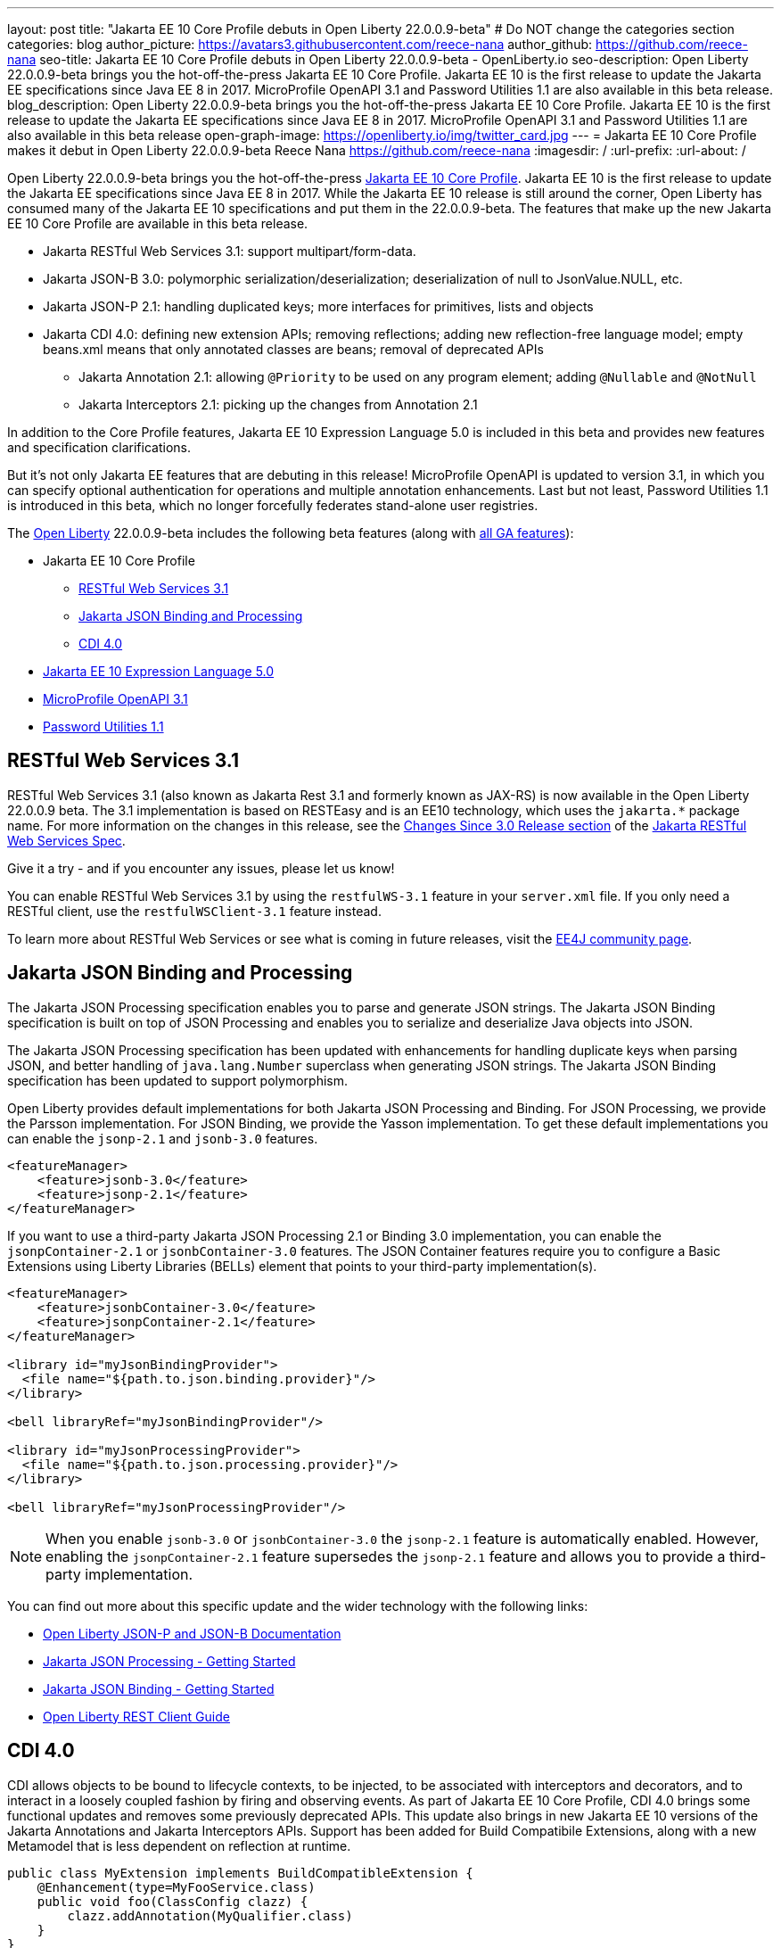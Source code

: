 ---
layout: post
title: "Jakarta EE 10 Core Profile debuts in Open Liberty 22.0.0.9-beta"
# Do NOT change the categories section
categories: blog
author_picture: https://avatars3.githubusercontent.com/reece-nana
author_github: https://github.com/reece-nana
seo-title: Jakarta EE 10 Core Profile debuts in Open Liberty 22.0.0.9-beta - OpenLiberty.io
seo-description: Open Liberty 22.0.0.9-beta brings you the hot-off-the-press Jakarta EE 10 Core Profile. Jakarta EE 10 is the first release to update the Jakarta EE specifications since Java EE 8 in 2017.  MicroProfile OpenAPI 3.1 and Password Utilities 1.1 are also available in this beta release.
blog_description: Open Liberty 22.0.0.9-beta brings you the hot-off-the-press Jakarta EE 10 Core Profile. Jakarta EE 10 is the first release to update the Jakarta EE specifications since Java EE 8 in 2017.  MicroProfile OpenAPI 3.1 and Password Utilities 1.1 are also available in this beta release
open-graph-image: https://openliberty.io/img/twitter_card.jpg
---
= Jakarta EE 10 Core Profile makes it debut in Open Liberty 22.0.0.9-beta
Reece Nana <https://github.com/reece-nana>
:imagesdir: /
:url-prefix:
:url-about: /
//Blank line here is necessary before starting the body of the post.

Open Liberty 22.0.0.9-beta brings you the hot-off-the-press link:https://jakarta.ee/specifications/coreprofile/10/[Jakarta EE 10 Core Profile]. Jakarta EE 10 is the first release to update the Jakarta EE specifications since Java EE 8 in 2017. While the Jakarta EE 10 release is still around the corner, Open Liberty has consumed many of the Jakarta EE 10 specifications and put them in the 22.0.0.9-beta.  The features that make up the new Jakarta EE 10 Core Profile are available in this beta release. 

* Jakarta RESTful Web Services 3.1: support multipart/form-data.
* Jakarta JSON-B 3.0: polymorphic serialization/deserialization; deserialization of null to JsonValue.NULL, etc.
* Jakarta JSON-P 2.1: handling duplicated keys; more interfaces for primitives, lists and objects 
* Jakarta CDI 4.0: defining new extension APIs; removing reflections; adding new reflection-free language model; empty beans.xml means that only annotated classes are beans; removal of deprecated APIs
** Jakarta Annotation 2.1: allowing `@Priority` to be used on any program element; adding `@Nullable` and `@NotNull`
** Jakarta Interceptors 2.1: picking up the changes from Annotation 2.1

In addition to the Core Profile features, Jakarta EE 10 Expression Language 5.0 is included in this beta and provides new features and specification clarifications.   

But it's not only Jakarta EE features that are debuting in this release!  MicroProfile OpenAPI is updated to version 3.1, in which you can specify optional authentication for operations and multiple annotation enhancements.  Last but not least, Password Utilities 1.1 is introduced in this beta, which no longer forcefully federates stand-alone user registries.


The link:{url-about}[Open Liberty] 22.0.0.9-beta includes the following beta features (along with link:{url-prefix}/docs/latest/reference/feature/feature-overview.html[all GA features]):

* Jakarta EE 10 Core Profile
** <<restful, RESTful Web Services 3.1>>
** <<json, Jakarta JSON Binding and Processing>>
** <<cdi, CDI 4.0>>
* <<expression, Jakarta EE 10 Expression Language 5.0>>
* <<microprofile, MicroProfile OpenAPI 3.1>>
* <<password, Password Utilities 1.1>>

[#restful]
== RESTful Web Services 3.1

RESTful Web Services 3.1 (also known as Jakarta Rest 3.1 and formerly known as JAX-RS) is now available in the Open Liberty 22.0.0.9 beta. The 3.1 implementation is based on RESTEasy and is  an EE10 technology, which uses the `jakarta.*` package name. For more information on the changes in this release, see the link:https://jakarta.ee/specifications/restful-ws/3.1/jakarta-restful-ws-spec-3.1.html#changes-since-3.0-release[Changes Since 3.0 Release section] of the link:https://jakarta.ee/specifications/restful-ws/3.1/jakarta-restful-ws-spec-3.1.html[Jakarta RESTful Web Services Spec].

Give it a try - and if you encounter any issues, please let us know!

You can enable RESTful Web Services 3.1 by using the `restfulWS-3.1` feature in your `server.xml` file. If you only need a RESTful client,  use the `restfulWSClient-3.1` feature instead.

To learn more about RESTful Web Services or see what is coming in future releases, visit the link:https://projects.eclipse.org/projects/ee4j.rest[ EE4J community page].


[#json]
== Jakarta JSON Binding and Processing
The Jakarta JSON Processing specification enables you to parse and generate JSON strings. The Jakarta JSON Binding specification is built on top of JSON Processing and enables you to serialize and deserialize Java objects into JSON.

The Jakarta JSON Processing specification has been updated with enhancements for handling duplicate keys when parsing JSON, and better handling of `java.lang.Number` superclass when generating JSON strings. The Jakarta JSON Binding specification has been updated to support polymorphism. 

Open Liberty provides default implementations for both Jakarta JSON Processing and Binding. For JSON Processing, we provide the Parsson implementation. For JSON Binding, we provide the Yasson implementation.
To get these default implementations you can enable the `jsonp-2.1` and `jsonb-3.0` features.

[source, xml]
----
<featureManager>
    <feature>jsonb-3.0</feature>
    <feature>jsonp-2.1</feature>
</featureManager>
----

If you want to use a third-party Jakarta JSON Processing 2.1 or Binding 3.0 implementation, you can enable the `jsonpContainer-2.1` or `jsonbContainer-3.0` features. The JSON Container features require you to configure a Basic Extensions using Liberty Libraries (BELLs) element that points to your third-party implementation(s).

[source, xml]
----
<featureManager>
    <feature>jsonbContainer-3.0</feature>
    <feature>jsonpContainer-2.1</feature>
</featureManager>

<library id="myJsonBindingProvider">
  <file name="${path.to.json.binding.provider}"/>
</library>

<bell libraryRef="myJsonBindingProvider"/>

<library id="myJsonProcessingProvider">
  <file name="${path.to.json.processing.provider}"/>
</library>

<bell libraryRef="myJsonProcessingProvider"/>
----

NOTE: When you enable `jsonb-3.0` or `jsonbContainer-3.0` the `jsonp-2.1` feature is automatically enabled. However, enabling the `jsonpContainer-2.1` feature supersedes the `jsonp-2.1` feature and allows you to provide a third-party implementation.

You can find out more about this specific update and the wider technology with the following links:

* link:{url-prefix}/docs/latest/json-p-b.html[Open Liberty JSON-P and JSON-B Documentation]
* link:https://javaee.github.io/jsonp/getting-started.html[Jakarta JSON Processing - Getting Started]
* link:https://javaee.github.io/jsonb-spec/getting-started.html[Jakarta JSON Binding - Getting Started]
* link:{url-prefix}/guides/rest-client-java.html[Open Liberty REST Client Guide]


[#cdi]
== CDI 4.0
CDI allows objects to be bound to lifecycle contexts, to be injected, to be associated with interceptors and decorators, and to interact in a loosely coupled fashion by firing and observing events.
As part of Jakarta EE 10 Core Profile, CDI 4.0 brings some functional updates and removes some previously deprecated APIs. This update also brings in new Jakarta EE 10 versions of the Jakarta Annotations and Jakarta Interceptors APIs.
Support has been added for Build Compatibile Extensions, along with a new Metamodel that is less dependent on reflection at runtime.

[source, java]
----
public class MyExtension implements BuildCompatibleExtension {
    @Enhancement(type=MyFooService.class)
    public void foo(ClassConfig clazz) {
        clazz.addAnnotation(MyQualifier.class)
    }
}
----

* In previous versions of CDI, an empty `beans.xml` file indicated that an archive should be treated as an Explicit Bean Archive (the equivalent of `bean-discovery-mode="all"`). In CDI 4.0, an empty `beans.xml` will now cause an archive to be treated as an Implicit Bean Archive (the equivalent of `bean-discovery-mode="annotated"`). Should it be needed, a configuration option has been provided to enable compatibility with previous versions.

In previous versions of CDI, a non-empty `beans.xml` file that did not include a version attribute defaulted to mean `bean-discovery-mode="all"`. In CDI 4.0, it defaults to `bean-discovery-mode="annotated"`.

Two new Observable Container State Events are added: Startup and Shutdown. Applications can listen for these events to be notified when the CDI container is starting up and being shut down.

A new Handle API is added to make programatic lookup of Beans and Instances easier.

In Jakarta Annotations 2.1, the `@priority` annotation can now be applied to any program element. This annotation is used by CDI 4.0 to allow Stereotypes to include a Priority annotation.

The following previously deprecated CDI APIs are removed.
* `@New qualifier`, which is replaced by `@dependent` beans in CDI 1.1 and later.

* `Bean#isNullable()`, which has not been used by the implementation since CDI 1.1.

* `BeanManager#fireEvent()`. Use `BeanManager.getEvent()` instead in CDI 2.0 and later. 

* `BeanManager#createInjectionTarget(AnnotatedType)`, which is replaced by `BeanManager#getInjectionTargetFactory(AnnotatedType)` in CDI 1.1 and later.

* `BeforeBeanDiscovery#addAnnotatedType(AnnotatedType)`, which is replaced by `BeforeBeanDiscovery#addAnnotatedType(AnnotatedType, String)` in CDI 1.1 and later.

* The Liberty configuration element has been superseded by a new element that applies to all versions of CDI (1.2 and newer).

[source, xml]
----
<cdi enableImplicitBeanArchives="false" emptyBeansXmlCDI3Compatibility="true"/>
----

The `enableImplicitBeanArchives` attribute is the same as it was in previous versions.
If set to `true`, which is the default, then archives that do not contain a `beans.xml` file are treated as Implicit Bean Archives and scanned for classes that have Bean Defining Annotations.
If set to `false`, then archives that do not contain a `beans.xml` file are not scanned for annotated classes.

The `emptyBeansXmlCDI3Compatibility` attribute applies only to CDI 4.0.
If set to `true`, then an archive that contains an empty `beans.xml` file is treated as an Explicit Bean Archive, as it was in CDI 3.0 and earlier.

If set to `false`, which is the default, then an archive that contains an empty `beans.xml` file is treated as an Implicit Bean Archive. This is equivalent to setting `bean-discovery-mode="annotated"`.

[source, xml]
----
<featureManager>
  <feature>cdi-4.0</feature>
</featureManager>

<cdi enableImplicitBeanArchives="false" emptyBeansXmlCDI3Compatibility="true"/>
----

[#expression]
== Jakarta EE 10 Expression Language 5.0

The `expressionLanguage-5.0` feature is an implementation of the Expression Language 5.0 specification for Jakarta EE 10. The Expression Language 5.0 includes a number of new features and specification clarifications.

To learn about the changes between the Expression Language 4.0 and Expression Language 5.0, see the link:https://jakarta.ee/specifications/expression-language/5.0/jakarta-expression-language-spec-5.0.html#changes-between-5-0-and-4-0[Expression Language 5.0 spec documentation].

One of the new features is the addition of the link:https://jakarta.ee/specifications/expression-language/5.0/apidocs/jakarta.el/jakarta/el/methodreference[MethodReference] which "...provides information about the method to which a method expression resolves." This new class aenables you to access any annotations that are present on a particular method by using the `getAnnotations()` method. The Expression Language 5.0 specification also includes a few deprecations and clarifications.

[source,xml]
----
   <featureManager>
        <feature>expressionLanguage-5.0</feature>
    </featureManager>
----

For more information about Jakarta Expression Language 5.0, see the link:https://jakarta.ee/specifications/expression-language/5.0/[jakarta.ee site].

[#microprofile]
== MicroProfile OpenAPI 3.1 

OpenAPI is a standardised way of documenting REST APIs in a JSON or YAML format. It helps you generate and serve OpenAPI documentation for your REST applications that are built by using JAX-RS or Jakarta restfulWS. This can be useful for developers to test out the API during development, or for people using the API in production.

To use it, add the `mpOpenAPI-3.1` feature to your server.xml, deploy your rest application and then visit the `/openapi` endpoint to view the OpenAPI documentation, or visit `/openapi/ui` for a user interface where you can browse through it. You can enhance the documentation by using annotations to add things like textual descriptions to each method. The annotations are available as a maven dependency:

[source, xml]
----
<dependency>
    <groupId>org.eclipse.microprofile.openapi</groupId>
    <artifactId>microprofile-openapi-api</artifactId>
    <version>3.1-RC2</version>
</dependency>
----

Version 3.1 is a minor release that includes the following updates:

* Some Jakarta Bean Validation annotations will now be read and their restrictions will be added to object schemas.
* Most annotations now include an `extension` attribute.
* `@SecurityRequirementsSet` can now be used to document operations where authentication is optional or where more than one authentication mechanism is required.

For more information about MicroProfile OpenAPI, see the following links:

* link:{url-prefix}/guides/microprofile-openapi.html[Open Liberty MicroProfile OpenAPI guide]
* link:{url-prefix}/docs/latest/documentation-openapi.html[Open Liberty OpenAPI documentation]
* link:https://download.eclipse.org/microprofile/microprofile-open-api-3.1-RC2/apidocs/[MicroProfile OpenAPI 3.1 Javadoc]
* link:https://download.eclipse.org/microprofile/microprofile-open-api-3.1-RC2/microprofile-openapi-spec-3.1-RC2.html[MicroProfile OpenAPI 3.1 Specification]

[#password]
== Password Utilities 1.1 

  The new `passwordUtilities-1.1` feature no longer starts the `federatedRegistry-1.0` feature or the Jakarta Connectors feature. 
Stand-alone user registries are no longer forcefully federated, which sometimes results in slightly different behavior. The password utilities APIs can now be used in core edition.

Add the `passwordUtilities-1.1` feature to the list of features in your server.xml file:

[source, xml]
----
<featureManager>
    <feature>passwordUtilities-1.1</feature>
</featureManager>
----

For more information about the Password Utilities, check out the link:{url-prefix}/docs/latest/reference/feature/passwordUtilities.html[feature documentation].

[#run]
=== Try it now 

To try out these features, just update your build tools to pull the Open Liberty All Beta Features package instead of the main release. The beta works with Java SE 18, Java SE 17, Java SE 11, and Java SE 8.

If you're using link:{url-prefix}/guides/maven-intro.html[Maven], here are the coordinates:

[source,xml]
----
<dependency>
  <groupId>io.openliberty.beta</groupId>
  <artifactId>openliberty-runtime</artifactId>
  <version>22.0.0.9-beta </version>
  <type>pom</type>
</dependency>
----

Or for link:{url-prefix}/guides/gradle-intro.html[Gradle]:

[source,gradle]
----
dependencies {
    libertyRuntime group: 'io.openliberty.beta', name: 'openliberty-runtime', version: '[22.0.0.9-beta ,)'
}
----

Or take a look at our link:{url-prefix}/downloads/#runtime_betas[Downloads page].

[#feedback]
== We welcome your feedback 

Let us know what you think on link:https://groups.io/g/openliberty[our mailing list]. If you hit a problem, link:https://stackoverflow.com/questions/tagged/open-liberty[post a question on StackOverflow]. If you hit a bug, link:https://github.com/OpenLiberty/open-liberty/issues[please raise an issue].


